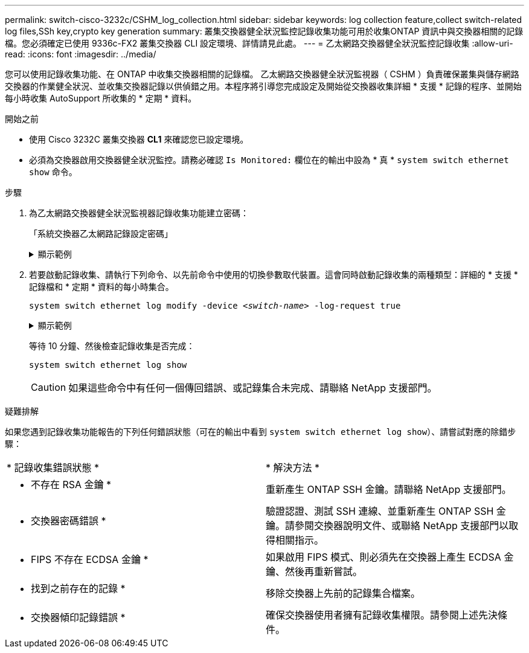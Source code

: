 ---
permalink: switch-cisco-3232c/CSHM_log_collection.html 
sidebar: sidebar 
keywords: log collection feature,collect switch-related log files,SSh key,crypto key generation 
summary: 叢集交換器健全狀況監控記錄收集功能可用於收集ONTAP 資訊中與交換器相關的記錄檔。您必須確定已使用 9336c-FX2 叢集交換器 CLI 設定環境、詳情請見此處。 
---
= 乙太網路交換器健全狀況監控記錄收集
:allow-uri-read: 
:icons: font
:imagesdir: ../media/


[role="lead"]
您可以使用記錄收集功能、在 ONTAP 中收集交換器相關的記錄檔。
乙太網路交換器健全狀況監視器（ CSHM ）負責確保叢集與儲存網路交換器的作業健全狀況、並收集交換器記錄以供偵錯之用。本程序將引導您完成設定及開始從交換器收集詳細 * 支援 * 記錄的程序、並開始每小時收集 AutoSupport 所收集的 * 定期 * 資料。

.開始之前
* 使用 Cisco 3232C 叢集交換器 *CL1* 來確認您已設定環境。
* 必須為交換器啟用交換器健全狀況監控。請務必確認 `Is Monitored:` 欄位在的輸出中設為 * 真 * `system switch ethernet show` 命令。


.步驟
. 為乙太網路交換器健全狀況監視器記錄收集功能建立密碼：
+
「系統交換器乙太網路記錄設定密碼」

+
.顯示範例
[%collapsible]
====
[listing, subs="+quotes"]
----
cluster1::*> *system switch ethernet log setup-password*
Enter the switch name: *<return>*
The switch name entered is not recognized.
Choose from the following list:
*cs1*
*cs2*

cluster1::*> *system switch ethernet log setup-password*

Enter the switch name: *cs1*
Would you like to specify a user other than admin for log collection? {y|n}: *n*

Enter the password: *<enter switch password>*
Enter the password again: *<enter switch password>*

cluster1::*> *system switch ethernet log setup-password*

Enter the switch name: *cs2*
Would you like to specify a user other than admin for log collection? {y|n}: *n*

Enter the password: *<enter switch password>*
Enter the password again: *<enter switch password>*
----
====
. 若要啟動記錄收集、請執行下列命令、以先前命令中使用的切換參數取代裝置。這會同時啟動記錄收集的兩種類型：詳細的 * 支援 * 記錄檔和 * 定期 * 資料的每小時集合。
+
`system switch ethernet log modify -device _<switch-name>_ -log-request true`

+
.顯示範例
[%collapsible]
====
[listing, subs="+quotes"]
----
cluster1::*> *system switch ethernet log modify -device cs1 -log-request true*

Do you want to modify the cluster switch log collection configuration? {y|n}: [n] *y*

Enabling cluster switch log collection.

cluster1::*> *system switch ethernet log modify -device cs2 -log-request true*

Do you want to modify the cluster switch log collection configuration? {y|n}: [n] *y*

Enabling cluster switch log collection.
----
====
+
等待 10 分鐘、然後檢查記錄收集是否完成：

+
`system switch ethernet log show`

+

CAUTION: 如果這些命令中有任何一個傳回錯誤、或記錄集合未完成、請聯絡 NetApp 支援部門。



.疑難排解
如果您遇到記錄收集功能報告的下列任何錯誤狀態（可在的輸出中看到 `system switch ethernet log show`）、請嘗試對應的除錯步驟：

|===


| * 記錄收集錯誤狀態 * | * 解決方法 * 


 a| 
* 不存在 RSA 金鑰 *
 a| 
重新產生 ONTAP SSH 金鑰。請聯絡 NetApp 支援部門。



 a| 
* 交換器密碼錯誤 *
 a| 
驗證認證、測試 SSH 連線、並重新產生 ONTAP SSH 金鑰。請參閱交換器說明文件、或聯絡 NetApp 支援部門以取得相關指示。



 a| 
* FIPS 不存在 ECDSA 金鑰 *
 a| 
如果啟用 FIPS 模式、則必須先在交換器上產生 ECDSA 金鑰、然後再重新嘗試。



 a| 
* 找到之前存在的記錄 *
 a| 
移除交換器上先前的記錄集合檔案。



 a| 
* 交換器傾印記錄錯誤 *
 a| 
確保交換器使用者擁有記錄收集權限。請參閱上述先決條件。

|===